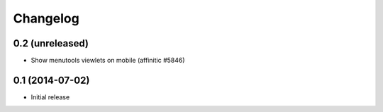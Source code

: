 Changelog
=========

0.2 (unreleased)
----------------

- Show menutools viewlets on mobile (affinitic #5846)


0.1 (2014-07-02)
----------------

- Initial release
